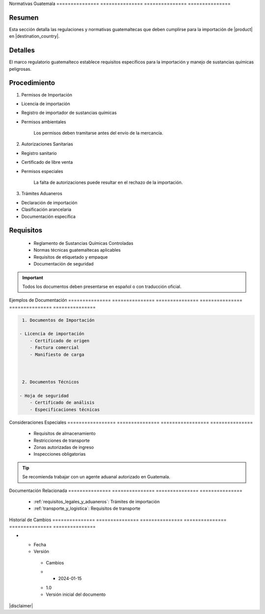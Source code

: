 .. _normativas_guatemala:


Normativas      Guatemala      
=============== ===============
=============== ===============

.. meta::
   :description: Regulaciones y normativas guatemaltecas aplicables a la importación de ácido sulfúrico
   :keywords: normativas Guatemala, importación, regulaciones, ácido sulfúrico, requisitos legales

Resumen        
===============

Esta sección detalla las regulaciones y normativas guatemaltecas que deben cumplirse para la importación de |product| en |destination_country|.

Detalles       
===============

El marco regulatorio guatemalteco establece requisitos específicos para la importación y manejo de sustancias químicas peligrosas.

Procedimiento  
===============

1. Permisos de Importación


* Licencia de importación



* Registro de importador de sustancias químicas



* Permisos ambientales



    .. note::
    Los permisos deben tramitarse antes del envío de la mercancía.

2. Autorizaciones Sanitarias


* Registro sanitario



* Certificado de libre venta



* Permisos especiales



    .. warning::
    La falta de autorizaciones puede resultar en el rechazo de la importación.

3. Trámites Aduaneros


* Declaración de importación



* Clasificación arancelaria



* Documentación específica



Requisitos     
===============

  * Reglamento de Sustancias Químicas Controladas
  * Normas técnicas guatemaltecas aplicables
  * Requisitos de etiquetado y empaque
  * Documentación de seguridad

.. important::
   Todos los documentos deben presentarse en español o con traducción oficial.

Ejemplos        de              Documentación  
=============== =============== ===============
=============== =============== ===============

.. code-block:: text

   1. Documentos de Importación

  - Licencia de importación
      - Certificado de origen
      - Factura comercial
      - Manifiesto de carga



   2. Documentos Técnicos

  - Hoja de seguridad
      - Certificado de análisis
      - Especificaciones técnicas



Consideraciones   Especiales     
================= ===============
================= ===============

  * Requisitos de almacenamiento
  * Restricciones de transporte
  * Zonas autorizadas de ingreso
  * Inspecciones obligatorias

.. tip::
   Se recomienda trabajar con un agente aduanal autorizado en Guatemala.

Documentación   Relacionada    
=============== ===============
=============== ===============

  * :ref:`requisitos_legales_y_aduaneros`: Trámites de importación
  * :ref:`transporte_y_logistica`: Requisitos de transporte

.. seealso::
   Consulte la página de la SAT Guatemala para actualizaciones en requisitos aduaneros.

Historial       de              Cambios        
=============== =============== ===============
=============== =============== ===============

.. list-table::
   :header-rows: 1
   :widths: 15 15 70


   * - Column 1
   * - Data 1
     - Data 2
     - Data 3

     - Column 2
     - Column 3





* - Fecha




  - Versión
   - Cambios
   * - 2024-01-15
   - 1.0
   - Versión inicial del documento



|disclaimer|